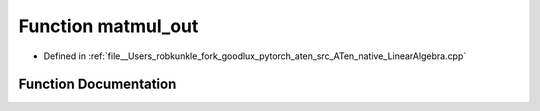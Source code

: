 .. _function_at__native__matmul_out:

Function matmul_out
===================

- Defined in :ref:`file__Users_robkunkle_fork_goodlux_pytorch_aten_src_ATen_native_LinearAlgebra.cpp`


Function Documentation
----------------------


.. doxygenfunction:: at::native::matmul_out
